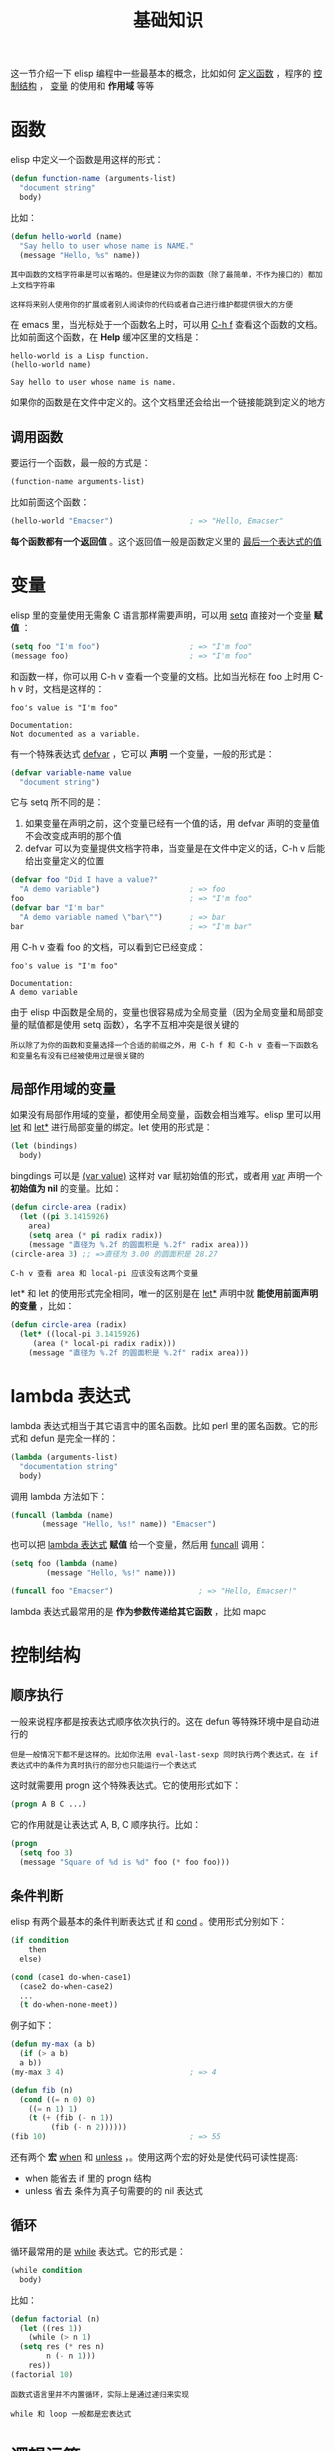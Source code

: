 #+TITLE: 基础知识
#+HTML_HEAD: <link rel="stylesheet" type="text/css" href="css/main.css" />
#+HTML_LINK_UP: elisp.html   
#+HTML_LINK_HOME: elisp.html
#+OPTIONS: num:nil timestamp:nil ^:nil

这一节介绍一下 elisp 编程中一些最基本的概念，比如如何 _定义函数_ ，程序的 _控制结构_ ， _变量_ 的使用和 *作用域* 等等 
*  函数
  elisp 中定义一个函数是用这样的形式：

  #+BEGIN_SRC lisp 
  (defun function-name (arguments-list)
    "document string"
    body)
  #+END_SRC

  比如：

  #+BEGIN_SRC lisp 
  (defun hello-world (name)
    "Say hello to user whose name is NAME."
    (message "Hello, %s" name))
  #+END_SRC

  #+BEGIN_EXAMPLE
    其中函数的文档字符串是可以省略的。但是建议为你的函数（除了最简单，不作为接口的）都加上文档字符串

    这样将来别人使用你的扩展或者别人阅读你的代码或者自己进行维护都提供很大的方便
  #+END_EXAMPLE

  在 emacs 里，当光标处于一个函数名上时，可以用  _C-h f_ 查看这个函数的文档。比如前面这个函数，在 *Help* 缓冲区里的文档是：

  #+BEGIN_EXAMPLE
    hello-world is a Lisp function.
    (hello-world name)

    Say hello to user whose name is name.
  #+END_EXAMPLE

  如果你的函数是在文件中定义的。这个文档里还会给出一个链接能跳到定义的地方

** 调用函数
   要运行一个函数，最一般的方式是：

   #+BEGIN_SRC lisp 
(function-name arguments-list)
   #+END_SRC

   比如前面这个函数：

   #+BEGIN_SRC lisp 
  (hello-world "Emacser")                 ; => "Hello, Emacser"
   #+END_SRC

   *每个函数都有一个返回值* 。这个返回值一般是函数定义里的 _最后一个表达式的值_ 
* 变量

  elisp 里的变量使用无需象 C 语言那样需要声明，可以用 _setq_ 直接对一个变量 *赋值* ：

  #+BEGIN_SRC lisp 
  (setq foo "I'm foo")                    ; => "I'm foo"
  (message foo)                           ; => "I'm foo"
  #+END_SRC

  和函数一样，你可以用 C-h v 查看一个变量的文档。比如当光标在 foo 上时用 C-h v 时，文档是这样的：

  #+BEGIN_EXAMPLE
    foo's value is "I'm foo"

    Documentation:
    Not documented as a variable.
  #+END_EXAMPLE

  有一个特殊表达式 _defvar_ ，它可以 *声明* 一个变量，一般的形式是：

  #+BEGIN_SRC lisp
(defvar variable-name value
  "document string")
  #+END_SRC

  它与 setq 所不同的是：
  1. 如果变量在声明之前，这个变量已经有一个值的话，用 defvar 声明的变量值不会改变成声明的那个值
  2. defvar 可以为变量提供文档字符串，当变量是在文件中定义的话，C-h v 后能给出变量定义的位置 

  #+BEGIN_SRC lisp 
  (defvar foo "Did I have a value?"
    "A demo variable")                    ; => foo
  foo                                     ; => "I'm foo"
  (defvar bar "I'm bar"
    "A demo variable named \"bar\"")      ; => bar
  bar                                     ; => "I'm bar"
  #+END_SRC

  用 C-h v 查看 foo 的文档，可以看到它已经变成：

  #+BEGIN_EXAMPLE
    foo's value is "I'm foo"

    Documentation:
    A demo variable
  #+END_EXAMPLE

  由于 elisp 中函数是全局的，变量也很容易成为全局变量（因为全局变量和局部变量的赋值都是使用 setq 函数），名字不互相冲突是很关键的

  #+BEGIN_EXAMPLE
  所以除了为你的函数和变量选择一个合适的前缀之外，用 C-h f 和 C-h v 查看一下函数名和变量名有没有已经被使用过是很关键的
  #+END_EXAMPLE
** 局部作用域的变量
   如果没有局部作用域的变量，都使用全局变量，函数会相当难写。elisp 里可以用 _let_ 和 _let*_ 进行局部变量的绑定。let 使用的形式是：

   #+BEGIN_SRC lisp 
  (let (bindings)
    body)
   #+END_SRC

   bingdings 可以是 _(var value)_ 这样对 var 赋初始值的形式，或者用 _var_ 声明一个 *初始值为 nil* 的变量。比如：

   #+BEGIN_SRC lisp 
  (defun circle-area (radix)
    (let ((pi 3.1415926)
	  area)
      (setq area (* pi radix radix))
      (message "直径为 %.2f 的圆面积是 %.2f" radix area)))
  (circle-area 3) ;; =>直径为 3.00 的圆面积是 28.27 
   #+END_SRC

   #+BEGIN_EXAMPLE
   C-h v 查看 area 和 local-pi 应该没有这两个变量
   #+END_EXAMPLE

   let* 和 let 的使用形式完全相同，唯一的区别是在 _let*_ 声明中就 *能使用前面声明的变量* ，比如：

   #+BEGIN_SRC lisp 
  (defun circle-area (radix)
    (let* ((local-pi 3.1415926)
	   (area (* local-pi radix radix)))
      (message "直径为 %.2f 的圆面积是 %.2f" radix area)))
   #+END_SRC
* lambda 表达式
  lambda 表达式相当于其它语言中的匿名函数。比如 perl 里的匿名函数。它的形式和 defun 是完全一样的：

  #+BEGIN_SRC lisp 
  (lambda (arguments-list)
    "documentation string"
    body)
  #+END_SRC

  调用 lambda 方法如下：

  #+BEGIN_SRC lisp 
  (funcall (lambda (name)
	     (message "Hello, %s!" name)) "Emacser")
  #+END_SRC

  也可以把 _lambda 表达式_ *赋值* 给一个变量，然后用 _funcall_ 调用：

  #+BEGIN_SRC lisp 
  (setq foo (lambda (name)
	      (message "Hello, %s!" name)))

  (funcall foo "Emacser")                   ; => "Hello, Emacser!"
  #+END_SRC

  lambda 表达式最常用的是 *作为参数传递给其它函数* ，比如 mapc 
* 控制结构
** 顺序执行
   一般来说程序都是按表达式顺序依次执行的。这在 defun 等特殊环境中是自动进行的

   #+BEGIN_EXAMPLE
     但是一般情况下都不是这样的。比如你法用 eval-last-sexp 同时执行两个表达式，在 if 表达式中的条件为真时执行的部分也只能运行一个表达式
   #+END_EXAMPLE
   这时就需要用 progn 这个特殊表达式。它的使用形式如下：

   #+BEGIN_SRC lisp 
  (progn A B C ...)
   #+END_SRC

   它的作用就是让表达式 A, B, C 顺序执行。比如：

   #+BEGIN_SRC lisp 
  (progn
    (setq foo 3)
    (message "Square of %d is %d" foo (* foo foo)))
   #+END_SRC
** 条件判断
   elisp 有两个最基本的条件判断表达式 _if_ 和 _cond_ 。使用形式分别如下：

   #+BEGIN_SRC lisp 
  (if condition
      then
    else)

  (cond (case1 do-when-case1)
	(case2 do-when-case2)
	...
	(t do-when-none-meet))
   #+END_SRC

   例子如下：

   #+BEGIN_SRC lisp 
  (defun my-max (a b)
    (if (> a b)
	a b))
  (my-max 3 4)                            ; => 4

  (defun fib (n)
    (cond ((= n 0) 0)
	  ((= n 1) 1)
	  (t (+ (fib (- n 1))
		   (fib (- n 2))))))
  (fib 10)                                ; => 55
   #+END_SRC

   还有两个 *宏* _when_ 和 _unless_ ，。使用这两个宏的好处是使代码可读性提高:
   + when 能省去 if 里的 progn 结构
   + unless 省去 条件为真子句需要的的 nil 表达式
** 循环
   循环最常用的是 _while_ 表达式。它的形式是：

   #+BEGIN_SRC lisp 
  (while condition
    body) 
   #+END_SRC

   比如：

   #+BEGIN_SRC lisp 
  (defun factorial (n)
    (let ((res 1))
      (while (> n 1)
	(setq res (* res n)
	      n (- n 1)))
      res))
  (factorial 10)      
   #+END_SRC

   #+BEGIN_EXAMPLE
   函数式语言里并不内置循环，实际上是通过递归来实现

   while 和 loop 一般都是宏表达式
   #+END_EXAMPLE
* 逻辑运算
  条件的逻辑运算和其它语言都是很类似的，使用 and、or、not。and 和 or 也同样具有短路性质

  #+BEGIN_EXAMPLE
    很多人喜欢在表达式短时，用 and 代替 when，or 代替 unless

    当然这时一般不关心它们的返回值，而是在于表达式其它子句的副作用
  #+END_EXAMPLE

  比如 or 经常用于设置函数的缺省值，而 and 常用于参数检查：

  #+BEGIN_SRC lisp 
  (defun hello-world (&optional name)
    (or name (setq name "Emacser"))
    (message "Hello, %s" name))           ; => hello-world
  (hello-world)                           ; => "Hello, Emacser"
  (hello-world "Ye")                      ; => "Hello, Ye"

  (defun square-number-p (n)
    (and (>= n 0)
	 (= (/ n (sqrt n)) (sqrt n))))
  (square-number-p -1)                    ; => nil
  (square-number-p 25)                    ; => t
  #+END_SRC


[[file:data_type/data_type.org][Next：数据类型]]

[[file:helloworld.org][Previous: helloworld]]

[[file:elisp.org][Home: 目录]]
